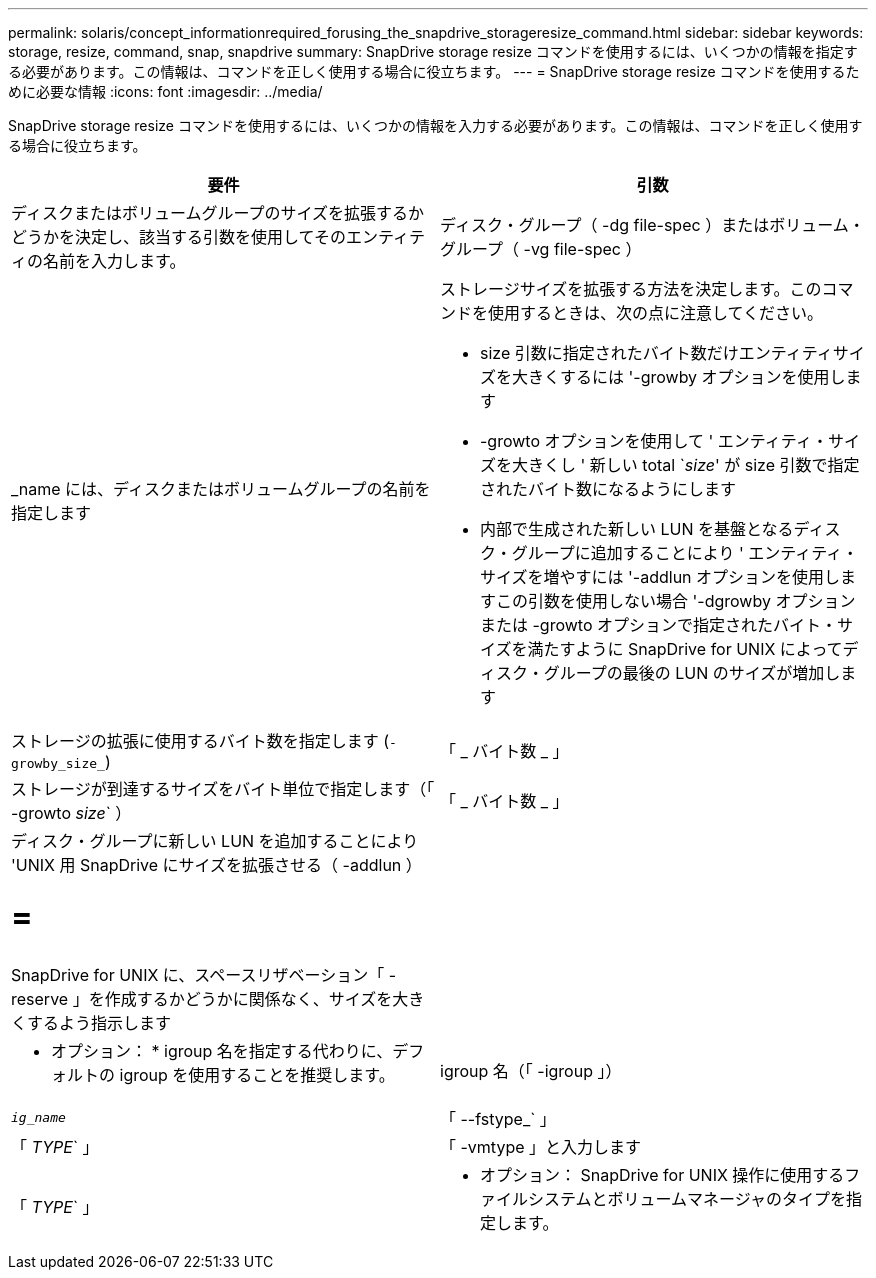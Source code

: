 ---
permalink: solaris/concept_informationrequired_forusing_the_snapdrive_storageresize_command.html 
sidebar: sidebar 
keywords: storage, resize, command, snap, snapdrive 
summary: SnapDrive storage resize コマンドを使用するには、いくつかの情報を指定する必要があります。この情報は、コマンドを正しく使用する場合に役立ちます。 
---
= SnapDrive storage resize コマンドを使用するために必要な情報
:icons: font
:imagesdir: ../media/


[role="lead"]
SnapDrive storage resize コマンドを使用するには、いくつかの情報を入力する必要があります。この情報は、コマンドを正しく使用する場合に役立ちます。

|===
| 要件 | 引数 


 a| 
ディスクまたはボリュームグループのサイズを拡張するかどうかを決定し、該当する引数を使用してそのエンティティの名前を入力します。



 a| 
ディスク・グループ（ -dg file-spec ）またはボリューム・グループ（ -vg file-spec ）
 a| 
_name には、ディスクまたはボリュームグループの名前を指定します



 a| 
ストレージサイズを拡張する方法を決定します。このコマンドを使用するときは、次の点に注意してください。

* size 引数に指定されたバイト数だけエンティティサイズを大きくするには '-growby オプションを使用します
* -growto オプションを使用して ' エンティティ・サイズを大きくし ' 新しい total `_size_' が size 引数で指定されたバイト数になるようにします
* 内部で生成された新しい LUN を基盤となるディスク・グループに追加することにより ' エンティティ・サイズを増やすには '-addlun オプションを使用しますこの引数を使用しない場合 '-dgrowby オプションまたは -growto オプションで指定されたバイト・サイズを満たすように SnapDrive for UNIX によってディスク・グループの最後の LUN のサイズが増加します




 a| 
ストレージの拡張に使用するバイト数を指定します (`-growby_size_`)
 a| 
「 _ バイト数 _ 」



 a| 
ストレージが到達するサイズをバイト単位で指定します（「 -growto _size_` ）
 a| 
「 _ バイト数 _ 」



 a| 
ディスク・グループに新しい LUN を追加することにより 'UNIX 用 SnapDrive にサイズを拡張させる（ -addlun ）

= =
 a| 



 a| 
SnapDrive for UNIX に、スペースリザベーション「 -reserve 」を作成するかどうかに関係なく、サイズを大きくするよう指示します
 a| 



 a| 
* オプション： * igroup 名を指定する代わりに、デフォルトの igroup を使用することを推奨します。



 a| 
igroup 名（「 -igroup 」）
 a| 
`_ig_name_`



 a| 
「 --fstype_` 」
 a| 
「 _TYPE_` 」



 a| 
「 -vmtype 」と入力します
 a| 
「 _TYPE_` 」



 a| 
* オプション： SnapDrive for UNIX 操作に使用するファイルシステムとボリュームマネージャのタイプを指定します。

|===